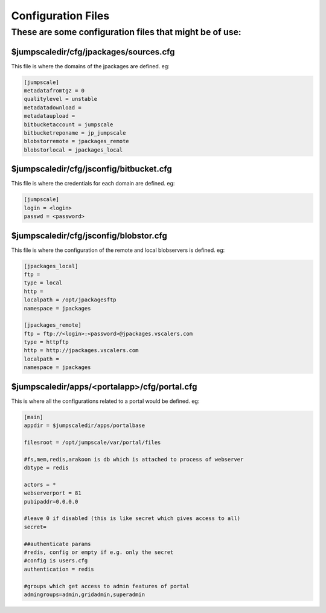 

Configuration Files
===================

These are some configuration files that might be of use:
--------------------------------------------------------

$jumpscaledir/cfg/jpackages/sources.cfg
^^^^^^^^^^^^^^^^^^^^^^^^^^^^^^^^^^^^^^^

This file is where the domains of the jpackages are defined. eg:



.. code-block:: python

  [jumpscale]                                                 
  metadatafromtgz = 0
  qualitylevel = unstable
  metadatadownload = 
  metadataupload = 
  bitbucketaccount = jumpscale
  bitbucketreponame = jp_jumpscale
  blobstorremote = jpackages_remote
  blobstorlocal = jpackages_local




$jumpscaledir/cfg/jsconfig/bitbucket.cfg
^^^^^^^^^^^^^^^^^^^^^^^^^^^^^^^^^^^^^^^^

This file is where the credentials for each domain are defined. eg:



.. code-block:: python

  [jumpscale]
  login = <login>
  passwd = <password>




$jumpscaledir/cfg/jsconfig/blobstor.cfg
^^^^^^^^^^^^^^^^^^^^^^^^^^^^^^^^^^^^^^^

This file is where the configuration of the remote and local blobservers is defined. eg:



.. code-block:: python

  [jpackages_local]                                                                                                                                                
  ftp = 
  type = local
  http = 
  localpath = /opt/jpackagesftp
  namespace = jpackages
  
  [jpackages_remote]
  ftp = ftp://<login>:<password>@jpackages.vscalers.com
  type = httpftp
  http = http://jpackages.vscalers.com
  localpath = 
  namespace = jpackages




$jumpscaledir/apps/<portalapp>/cfg/portal.cfg
^^^^^^^^^^^^^^^^^^^^^^^^^^^^^^^^^^^^^^^^^^^^^

This is where all the configurations related to a portal would be defined. eg:



.. code-block:: python

  [main]                                                                                                                                                           
  appdir = $jumpscaledir/apps/portalbase
  
  filesroot = /opt/jumpscale/var/portal/files
  
  #fs,mem,redis,arakoon is db which is attached to process of webserver
  dbtype = redis
  
  actors = *
  webserverport = 81
  pubipaddr=0.0.0.0
  
  #leave 0 if disabled (this is like secret which gives access to all)
  secret=
  
  ##authenticate params
  #redis, config or empty if e.g. only the secret
  #config is users.cfg 
  authentication = redis
  
  #groups which get access to admin features of portal
  admingroups=admin,gridadmin,superadmin

